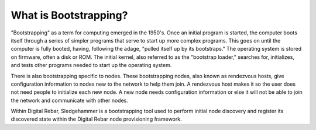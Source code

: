 



What is Bootstrapping?
======================

"Bootstrapping" as a term for computing emerged in the 1950's. Once an initial program is started, the computer boots itself through a series of simpler programs that serve to start up more complex programs. This goes on until the computer is fully booted, having, following the adage, "pulled itself up by its bootstraps." The operating system is stored on firmware, often a disk or ROM. The initial kernel, also referred to as the "bootstrap loader," searches for, initializes, and tests other programs needed to start up the operating system. 


There is also bootstrapping specific to nodes. These bootstrapping nodes, also known as rendezvous hosts, give configuration information to nodes new to the network to help them join. A rendezvous host makes it so the user does not need people to initialize each new node. A new node needs configuration information or else it will not be able to join the network and communicate with other nodes. 

Within Digital Rebar, Sledgehammer is a bootstrapping tool used to perform initial node discovery and register its discovered state within the Digital Rebar node provisioning framework. 